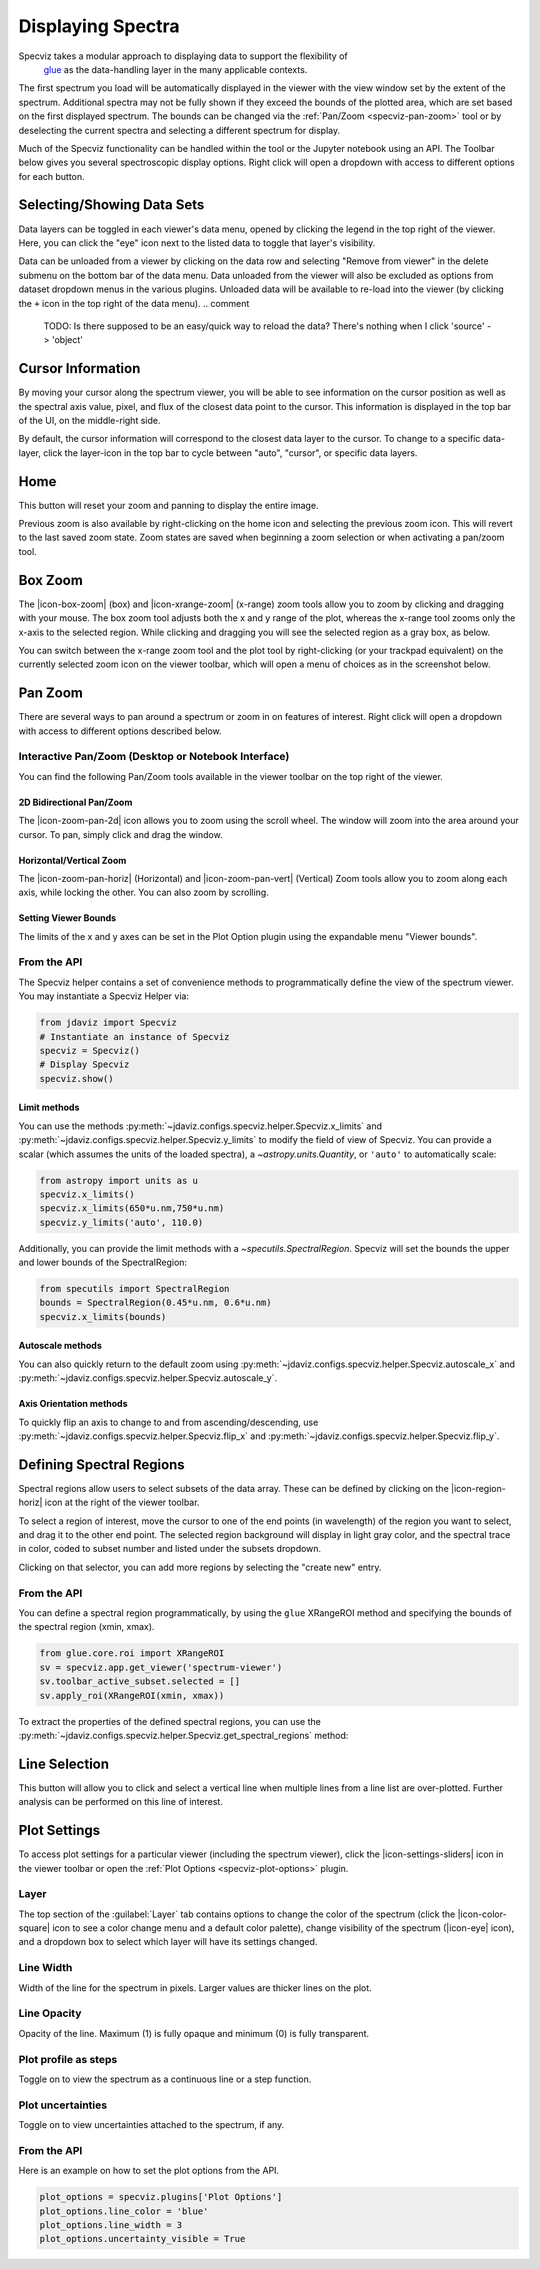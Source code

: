 .. _specviz-displaying:

******************
Displaying Spectra
******************

Specviz takes a modular approach to displaying data to support the flexibility of
 `glue <https://glueviz.org/>`_ as the data-handling layer in the many applicable contexts.

The first spectrum you load will be automatically displayed in the viewer with
the view window set by the extent of the spectrum. Additional spectra may not be
fully shown if they exceed the bounds of the plotted area, which are set based
on the first displayed spectrum. The bounds can be changed via the
:ref:`Pan/Zoom <specviz-pan-zoom>` tool or by deselecting the current spectra and
selecting a different spectrum for display.

Much of the Specviz functionality can be handled within the tool or the
Jupyter notebook using an API. The Toolbar below gives you several spectroscopic
display options. Right click will open a dropdown with access to different options
for each button.

.. image:: ./img/specviztoolbar.png
    :alt: Specviz Toolbar


.. _selecting-data-set:

Selecting/Showing Data Sets
===========================

Data layers can be toggled in each viewer's data menu, opened by clicking the
legend in the top right of the viewer. Here, you can click the "eye" icon
next to the listed data to toggle that layer's visibility.

.. image:: ./img/data_menu.png
    :alt: Specviz Data Menu

Data can be unloaded from a viewer by clicking on the data row
and selecting "Remove from viewer" in the delete submenu on the
bottom bar of the data menu.  Data unloaded from the viewer will also be excluded
as options from dataset dropdown menus in the various plugins.  Unloaded data will be available
to re-load into the viewer (by clicking the ``+`` icon in the top right of the data menu).
.. comment
   TODO: Is there supposed to be an easy/quick way to reload the data? There's nothing
   when I click 'source' -> 'object'

.. _specviz_cursor_info:

Cursor Information
==================

By moving your cursor along the spectrum viewer, you will be able to see information on the
cursor position as well as the spectral axis value, pixel, and flux of the closest data point
to the cursor.
This information is displayed in the top bar of the UI, on the middle-right side.

By default, the cursor information will correspond to the closest data layer to the cursor.
To change to a specific data-layer, click the layer-icon in the top bar to cycle between
"auto", "cursor", or specific data layers.

Home
====

This button will reset your zoom and panning to display the entire image.

Previous zoom is also available by right-clicking on the home icon and selecting
the previous zoom icon.  This will revert to the last saved zoom state.  Zoom states
are saved when beginning a zoom selection or when activating a pan/zoom tool.

.. _box-zoom:

Box Zoom
========

The |icon-box-zoom| (box) and |icon-xrange-zoom| (x-range) zoom tools allow you to zoom by
clicking and dragging with your mouse. The box zoom tool adjusts both the x and y range of
the plot, whereas the x-range tool zooms only the x-axis to the selected region. While
clicking and dragging you will see the selected region as a gray box, as below.

You can switch between the x-range zoom tool and the plot tool by right-clicking
(or your trackpad equivalent) on the currently selected zoom icon on the viewer
toolbar, which will open a menu of choices as in the screenshot below.

.. _specviz-pan-zoom:

Pan Zoom
========

There are several ways to pan around a spectrum or zoom in on features of
interest. Right click will open a dropdown with access to different
options described below.

Interactive Pan/Zoom (Desktop or Notebook Interface)
----------------------------------------------------
You can find the following Pan/Zoom tools available in the viewer toolbar
on the top right of the viewer.

.. _image-pan-zoom:

2D Bidirectional Pan/Zoom
^^^^^^^^^^^^^^^^^^^^^^^^^

The |icon-zoom-pan-2d| icon allows you to zoom using the scroll wheel.
The window will zoom into the area around your cursor.
To pan, simply click and drag the window.

Horizontal/Vertical Zoom
^^^^^^^^^^^^^^^^^^^^^^^^
The |icon-zoom-pan-horiz| (Horizontal) and |icon-zoom-pan-vert| (Vertical) Zoom tools allow you to zoom along each axis, while locking the other.  You can also zoom by scrolling.

Setting Viewer Bounds
^^^^^^^^^^^^^^^^^^^^^
The limits of the x and y axes can be set in the Plot Option plugin using the
expandable menu "Viewer bounds".

.. image:: img/specviz_plotopt_viewerbounds.png
    :alt: Imviz Plot Options viewer bounds
    :width: 200px

From the API
------------

The Specviz helper contains a set of convenience methods to programmatically define the view of the spectrum viewer. You may instantiate a Specviz Helper via:

.. code-block:: python

    from jdaviz import Specviz
    # Instantiate an instance of Specviz
    specviz = Specviz()
    # Display Specviz
    specviz.show()

Limit methods
^^^^^^^^^^^^^
.. comment
   TODO: THESE WILL BE DEPRECATED IN THE NEXT STABLE RELEASE
   Also, using 'auto' with set_limits() is deprecated behavior.

You can use the methods :py:meth:`~jdaviz.configs.specviz.helper.Specviz.x_limits` and
:py:meth:`~jdaviz.configs.specviz.helper.Specviz.y_limits` to modify the field of
view of Specviz. You can provide a scalar (which assumes the units of the loaded spectra),
a `~astropy.units.Quantity`, or ``'auto'`` to automatically scale:

.. code-block:: python

    from astropy import units as u
    specviz.x_limits()
    specviz.x_limits(650*u.nm,750*u.nm)
    specviz.y_limits('auto', 110.0)

Additionally, you can provide the limit methods with a `~specutils.SpectralRegion`. Specviz will set the bounds the upper and lower bounds of the SpectralRegion:

.. code-block:: python

    from specutils import SpectralRegion
    bounds = SpectralRegion(0.45*u.nm, 0.6*u.nm)
    specviz.x_limits(bounds)

Autoscale methods
^^^^^^^^^^^^^^^^^
You can also quickly return to the default zoom using
:py:meth:`~jdaviz.configs.specviz.helper.Specviz.autoscale_x` and
:py:meth:`~jdaviz.configs.specviz.helper.Specviz.autoscale_y`.

Axis Orientation methods
^^^^^^^^^^^^^^^^^^^^^^^^
To quickly flip an axis to change to and from ascending/descending, use
:py:meth:`~jdaviz.configs.specviz.helper.Specviz.flip_x` and
:py:meth:`~jdaviz.configs.specviz.helper.Specviz.flip_y`.

.. _spectral-regions:

Defining Spectral Regions
=========================

Spectral regions allow users to select subsets of the data array.
These can be defined by clicking on the |icon-region-horiz| icon at the right of the
viewer toolbar.

To select a region of interest, move the cursor to one of the end points
(in wavelength) of the region you want to select, and drag
it to the other end point. The selected region background will display in light gray color,
and the spectral trace in color, coded to subset number and listed under the subsets dropdown.

Clicking on that selector, you can add more regions by selecting the "create new" entry.

From the API
------------
You can define a spectral region programmatically, by using the ``glue`` XRangeROI method
and specifying the bounds of the spectral region (xmin, xmax).

.. code-block:: python

    from glue.core.roi import XRangeROI
    sv = specviz.app.get_viewer('spectrum-viewer')
    sv.toolbar_active_subset.selected = []
    sv.apply_roi(XRangeROI(xmin, xmax))


To extract the properties of the defined spectral regions, you can use
the :py:meth:`~jdaviz.configs.specviz.helper.Specviz.get_spectral_regions` method:

.. image:: img/spectral_region_5.png

.. _line-selection:

Line Selection
==============
.. comment
   TODO: Deprecated?

This button will allow you to click and select a vertical line when multiple
lines from a line list are over-plotted. Further analysis can be performed on this
line of interest.

.. seealso::

    :ref:`Line Lists <line-lists>`
        Documentation on using line lists within Specviz.


.. _specviz-plot-settings:

Plot Settings
=============

To access plot settings for a particular viewer (including the spectrum viewer),
click the |icon-settings-sliders| icon in the viewer toolbar or open the
:ref:`Plot Options <specviz-plot-options>` plugin.

Layer
-----

The top section of the :guilabel:`Layer` tab contains options to change the color
of the spectrum (click the |icon-color-square| icon to see a color change menu
and a default color palette), change visibility of the spectrum (|icon-eye| icon),
and a dropdown box to select which layer will have its settings changed.

Line Width
----------

Width of the line for the spectrum in pixels. Larger values are thicker lines on the plot.

Line Opacity
------------

Opacity of the line. Maximum (1) is fully opaque and minimum (0) is fully transparent.

Plot profile as steps
---------------------

Toggle on to view the spectrum as a continuous line or a step function.

Plot uncertainties
------------------

Toggle on to view uncertainties attached to the spectrum, if any.

From the API
------------

Here is an example on how to set the plot options from the API.

.. code-block:: python

    plot_options = specviz.plugins['Plot Options']
    plot_options.line_color = 'blue'
    plot_options.line_width = 3
    plot_options.uncertainty_visible = True

